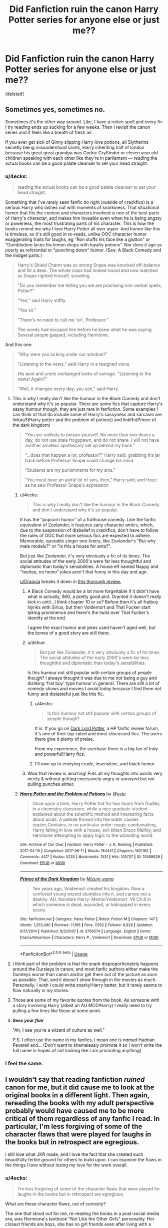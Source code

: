 #+TITLE: Did Fanfiction ruin the canon Harry Potter series for anyone else or just me??

* Did Fanfiction ruin the canon Harry Potter series for anyone else or just me??
:PROPERTIES:
:Score: 260
:DateUnix: 1566006211.0
:DateShort: 2019-Aug-17
:END:
[deleted]


** Sometimes yes, sometimes no.

Sometimes it's the other way around. Like, I have a rotten spell and every fic I try reading ends up sucking for a few weeks. Then I revisit the canon series and it feels like a breath of fresh air.

If you ever get sick of Ginny slipping Harry love potions, all Slytherins secretly being misunderstood saints, Harry inheriting half of london because his great great grandpa was Godric Gryffindor or eleven year old children speaking with each other like they're in parliament --- reading the actual books can be a good palate cleanser to set your head straight.
:PROPERTIES:
:Author: CozyGhosty
:Score: 229
:DateUnix: 1566007155.0
:DateShort: 2019-Aug-17
:END:

*** u/4ecks:
#+begin_quote
  reading the actual books can be a good palate cleanser to set your head straight.
#+end_quote

Something that I've rarely seen fanfic do right (outside of crackfics) is a serious Harry who lashes out with moments of snarkiness. That situational humor that fits the context and characters involved is one of the best parts of Harry's character, and makes him loveable even when he is being angsty or powerless, the most frustrating parts of his character. This is how the books remind me why I love Harry Potter all over again. And humor like this is timeless, so it's still good in re-reads, unlike OOC character humor exaggerating traits for laughs, eg "Ron stuffs his face like a glutton" or "Dumbledore laces his lemon drops with loyalty potions". Nor does it age as poorly as referential or "punching down" humor. (See: A Black Comedy and the midget parts.)

#+begin_quote
  Harry's Shield Charm was so strong Snape was knocked off-balance and hit a desk. The whole class had looked round and now watched as Snape righted himself, scowling.

  "Do you remember me telling you we are practising non-verbal spells, Potter?"

  "Yes," said Harry stiffly.

  "Yes sir."

  "There's no need to call me 'sir', Professor."

  The words had escaped him before he knew what he was saying. Several people gasped, including Hermione.
#+end_quote

And this one:

#+begin_quote
  "Why were you lurking under our window?"

  "Listening to the news," said Harry in a resigned voice.

  His aunt and uncle exchanged looks of outrage. "Listening to the news! Again?"

  "Well, it changes every day, you see," said Harry.
#+end_quote
:PROPERTIES:
:Author: 4ecks
:Score: 175
:DateUnix: 1566008365.0
:DateShort: 2019-Aug-17
:END:

**** This is why I really don't like the humour in the Black Comedy and don't understand why it's so popular. There are some fics that capture Harry's sassy humour though, they are just rare in fanfiction. Some examples I can think of that do include some of Harry's sassyness and sarcasm are linkao3(Harry potter and the problem of potions) and linkffn(Prince of the dark kingdom)

#+begin_quote
  “You are unlikely to poison yourself. No more than two doses a day, do not use stale frogspawn, and do not share. I will not have another amateur apothecary set up behind my back.”

  “...does that happen a lot, professor?” Harry said, grabbing his jar back before Professor Snape could change his mind.

  “Students are my punishments for my sins.”

  “You must have an awful lot of sins, then,” Harry said, and froze as he saw Professor Snape's expression
#+end_quote
:PROPERTIES:
:Author: dehue
:Score: 65
:DateUnix: 1566031226.0
:DateShort: 2019-Aug-17
:END:

***** u/4ecks:
#+begin_quote
  This is why I really don't like the humour in the Black Comedy and don't understand why it's so popular.
#+end_quote

It has the "popcorn humor" of a frathouse comedy. Like the fanfic equivalent of Zoolander, it features zany character antics, which, due to the suspension of disbelief in crackfics, don't have to follow the rules of OOC that more serious fics are expected to adhere. Memorable, quotable zinger one-liners, like Zoolander's "But why male models?" or "Is this a house for ants?".

But just like Zoolander, it's very obviously a fic of its times. The social attitudes of the early 2000's were far less thoughtful and diplomatic than today's sensibilities. A house elf named Nappy and "teehee, no homo" jokes aren't that funny in this day and age.

[[/u/Draquia][u/Draquia]] breaks it down in [[https://www.reddit.com/r/HPfanfiction/comments/bfx8ar/fic_review_a_black_comedy_by_nonjon_the_au_in/][this thorough review.]]
:PROPERTIES:
:Author: 4ecks
:Score: 26
:DateUnix: 1566032795.0
:DateShort: 2019-Aug-17
:END:

****** A Black Comedy would be a lot more forgettable if it didn't have what is actually, IMO, a pretty good plot. Granted it doesn't really kick in until...I think chapter 10 or so? Before then it's all fratboy hijinks with Sirius, but then Voldemort and That Fucker start taking prominence and there's the twist over That Fucker's identity at the end.

I agree the exact humor and jokes used haven't aged well, but the bones of a good story are still there.
:PROPERTIES:
:Author: ParanoidDrone
:Score: 13
:DateUnix: 1566056372.0
:DateShort: 2019-Aug-17
:END:


****** u/dehue:
#+begin_quote
  But just like Zoolander, it's very obviously a fic of its times. The social attitudes of the early 2000's were far less thoughtful and diplomatic than today's sensibilities.
#+end_quote

Is this humour not still popular with certain groups of people though? I always thought it was due to me not being a guy and disliking 'frat boy' type humour in general. There are still a lot of comedy shows and movies I avoid today because I find them not funny and distasteful just like this fic.
:PROPERTIES:
:Author: dehue
:Score: 9
:DateUnix: 1566034246.0
:DateShort: 2019-Aug-17
:END:

******* u/4ecks:
#+begin_quote
  Is this humour not still popular with certain groups of people though?
#+end_quote

It is. If you go on [[https://forums.darklordpotter.net/threads/a-black-comedy-by-nonjon-m.5224/][Dark Lord Potter]], a HP fanfic review forum, it's one of their top-rated and most-discussed fics. The users there give it plenty of praise.

From my experience, the userbase there is a big fan of Indy and powerful!Harry fics.
:PROPERTIES:
:Author: 4ecks
:Score: 10
:DateUnix: 1566035001.0
:DateShort: 2019-Aug-17
:END:


******* I'll own up to enioying crude, insensitive, and black humor.
:PROPERTIES:
:Author: darkpothead
:Score: 2
:DateUnix: 1566207462.0
:DateShort: 2019-Aug-19
:END:


****** Wow that review is amazing! Puts all my thoughts into words very nicely & without getting excessively angry or annoyed but not pulling punches either.
:PROPERTIES:
:Author: 360Saturn
:Score: 5
:DateUnix: 1566038418.0
:DateShort: 2019-Aug-17
:END:


***** [[https://archiveofourown.org/works/10588629][*/Harry Potter and the Problem of Potions/*]] by [[https://www.archiveofourown.org/users/Wyste/pseuds/Wyste][/Wyste/]]

#+begin_quote
  Once upon a time, Harry Potter hid for two hours from Dudley in a chemistry classroom, while a nice graduate student explained about the scientific method and interesting facts about acids. A pebble thrown into the water causes ripples.Contains, in no particular order: magic candymaking, Harry falling in love with a house, evil kitten Draco Malfoy, and Hermione attempting to apply logic to the wizarding world.
#+end_quote

^{/Site/:} ^{Archive} ^{of} ^{Our} ^{Own} ^{*|*} ^{/Fandom/:} ^{Harry} ^{Potter} ^{-} ^{J.} ^{K.} ^{Rowling} ^{*|*} ^{/Published/:} ^{2017-04-10} ^{*|*} ^{/Completed/:} ^{2017-06-11} ^{*|*} ^{/Words/:} ^{184441} ^{*|*} ^{/Chapters/:} ^{162/162} ^{*|*} ^{/Comments/:} ^{4417} ^{*|*} ^{/Kudos/:} ^{5230} ^{*|*} ^{/Bookmarks/:} ^{1531} ^{*|*} ^{/Hits/:} ^{105737} ^{*|*} ^{/ID/:} ^{10588629} ^{*|*} ^{/Download/:} ^{[[https://archiveofourown.org/downloads/10588629/Harry%20Potter%20and%20the.epub?updated_at=1545136568][EPUB]]} ^{or} ^{[[https://archiveofourown.org/downloads/10588629/Harry%20Potter%20and%20the.mobi?updated_at=1545136568][MOBI]]}

--------------

[[https://www.fanfiction.net/s/3766574/1/][*/Prince of the Dark Kingdom/*]] by [[https://www.fanfiction.net/u/1355498/Mizuni-sama][/Mizuni-sama/]]

#+begin_quote
  Ten years ago, Voldemort created his kingdom. Now a confused young wizard stumbles into it, and carves out a destiny. AU. Nondark Harry. MentorVoldemort. VII Ch.8 In which someone is dead, wounded, or kidnapped in every scene.
#+end_quote

^{/Site/:} ^{fanfiction.net} ^{*|*} ^{/Category/:} ^{Harry} ^{Potter} ^{*|*} ^{/Rated/:} ^{Fiction} ^{M} ^{*|*} ^{/Chapters/:} ^{147} ^{*|*} ^{/Words/:} ^{1,253,480} ^{*|*} ^{/Reviews/:} ^{11,166} ^{*|*} ^{/Favs/:} ^{7,652} ^{*|*} ^{/Follows/:} ^{6,829} ^{*|*} ^{/Updated/:} ^{6/17/2014} ^{*|*} ^{/Published/:} ^{9/3/2007} ^{*|*} ^{/id/:} ^{3766574} ^{*|*} ^{/Language/:} ^{English} ^{*|*} ^{/Genre/:} ^{Drama/Adventure} ^{*|*} ^{/Characters/:} ^{Harry} ^{P.,} ^{Voldemort} ^{*|*} ^{/Download/:} ^{[[http://www.ff2ebook.com/old/ffn-bot/index.php?id=3766574&source=ff&filetype=epub][EPUB]]} ^{or} ^{[[http://www.ff2ebook.com/old/ffn-bot/index.php?id=3766574&source=ff&filetype=mobi][MOBI]]}

--------------

*FanfictionBot*^{2.0.0-beta} | [[https://github.com/tusing/reddit-ffn-bot/wiki/Usage][Usage]]
:PROPERTIES:
:Author: FanfictionBot
:Score: 2
:DateUnix: 1566031246.0
:DateShort: 2019-Aug-17
:END:


**** I think part of the problem is that the snark disproportionately happens around the Dursleys in canon, and most fanfic authors either make the Dursleys worse than canon and/or get them out of the picture as soon as possible. That, and it doesn't show through in the movies as much. Personally, I wish I could write snarky!Harry better, but it rarely seems to flow naturally in my stories.
:PROPERTIES:
:Author: TheWhiteSquirrel
:Score: 16
:DateUnix: 1566042702.0
:DateShort: 2019-Aug-17
:END:


**** Those are some of my favorite quotes from the book. As someone with a story involving Harry (albeit an AU MOD!Harry) I really need to try pulling a few lines like those at some point.
:PROPERTIES:
:Author: A_Fellow_Weeb
:Score: 2
:DateUnix: 1566028295.0
:DateShort: 2019-Aug-17
:END:


**** */Sees your flair/*

"Ah, I see you're a wizard of culture as well."

P.S. I often use the name in my fanfics, I mean one is /named/ Hadrian Peverell and... (Don't want to shamelessly promote it so I won't write the full name in hopes of not looking like I am promoting anything)
:PROPERTIES:
:Author: Tokimi-
:Score: 1
:DateUnix: 1566073296.0
:DateShort: 2019-Aug-18
:END:


*** I feel the same.
:PROPERTIES:
:Author: Miqdad_Suleman
:Score: 2
:DateUnix: 1566124938.0
:DateShort: 2019-Aug-18
:END:


** I wouldn't say that reading fanfiction /ruined/ canon for me, but it did cause me to look at the original books in a different light. Then again, rereading the books with my adult perspective probably would have caused me to be more critical of them regardless of any fanfic I read. In particular, I'm less forgiving of some of the character flaws that were played for laughs in the books but in retrospect are egregious.

I still love what JKR made, and I love the fact that she created such beautifully fertile ground for others to build upon. I can examine the flaws in the things I love without losing my love for the work overall.
:PROPERTIES:
:Author: chiruochiba
:Score: 46
:DateUnix: 1566007513.0
:DateShort: 2019-Aug-17
:END:

*** u/4ecks:
#+begin_quote
  I'm less forgiving of some of the character flaws that were played for laughs in the books but in retrospect are egregious.
#+end_quote

What are these character flaws, out of curiosity?

The one that stood out for me, re-reading the books in a post-social media era, was Hermione's textbook "Not Like the Other Girls" personality. Her closest friends are boys, she has no girl friends even after living with a bunch of girls for 6 years, is proud of her low-maintenance appearance, and is disparaging toward other girls for having girly or feminine interests. It leaves a bad taste in my mouth, because Hermione was held up for a long time (in my mind, and in other people's) as an example of a great female character/protagonist/deuteragonist.
:PROPERTIES:
:Author: 4ecks
:Score: 43
:DateUnix: 1566008965.0
:DateShort: 2019-Aug-17
:END:

**** Discussions on this sub led me to realize more of Hermione's flaws, including the one you mentioned, but when I re-read the first five books, what stood out most for me is Ron's flaws and the black-and-white way the narative treats bullies.

Regarding Ron, during my re-read I noticed things like what he had to say about his Squib relative, his complete lack of caring about the topic of slavery, his gawking at Neville's parents as if they were an entertaining spectacle, etc. As a kid I just glossed over that, but I'm less forgiving now.

Regarding bullies, until book 6 the Harry Potter series follows the same narrative trend of other YA novels such as /Ender's Game/: When the main character is tormented by a bully the MC chooses to take matters into their own hands rather than get help from an adult. The MC retaliates with even greater force than the bully used, giving worse than they got, and the narative congratulates them for this eye-for-an-eye win. Looking back, I recognise how I internalized that message from this and other books, and realise it's not a good message to give preteens. Attempting to resolve conflicts that way in reality creates a whole mess of worse problems.
:PROPERTIES:
:Author: chiruochiba
:Score: 22
:DateUnix: 1566010665.0
:DateShort: 2019-Aug-17
:END:

***** I think Ron's character, and his character flaws, fit in with how the rest of the Weasleys are portrayed. Namely, the narrative tells us they're great, the Burrow is Harry's home away from "home", but when you look closer, the shine comes off them. Some readers handwave it with "Oh, all families have their troubles and flaws", but goddamn, sometimes this family gets real toxic.

Here's how the story tells you that the Weasleys are meant to be good and heroic to our plucky orphan eyes:

#+begin_quote
  Life at The Burrow was as different as possible from life in Privet Drive. What Harry found most unusual about life at Ron's, however, wasn't the talking mirror or the clanking ghoul: it was the fact that everybody there seemed to like him.

  The end of the summer holidays came too quickly for Harry's liking. He was looking forward to getting back to Hogwarts, but his month at The Burrow had been the happiest of his life. It was difficult not to feel jealous of Ron when he thought of the Dursleys and the sort of welcome he could expect next time he turned up in Privet Drive.
#+end_quote

.

In reality, the Weasley parents buy Percy a new owl for making prefect, while Ron gets a secondhand junk wand. Fred and George bully Percy and change his badge to read "Bighead Boy", and scar Ron for life with the spider teddy bear prank, while Molly is too busy doing something else to enforce discipline. The term "scarlet woman" gets tossed around the house and Ron ends up bringing it to school, a parallel to the Malfoy family teaching Draco to throw slurs like "mudblood" around at school. Mrs. Weasley says "That's everyone in the family" when Ron gets his prefect badge, leading to Fred and George's "What are we, next door neighbors" line.

#+begin_quote
  "I don't believe it! I don't believe it! Oh, Ron, how wonderful! A prefect! That's everyone in the family!"

  "What are Fred and I, next-door neighbours?" said George indignantly, as his mother pushed him aside and flung her arms around her youngest son.
#+end_quote

.

Though just like the narrative treatment of bullying that you mentioned, in this case, the narrative is incredibly tolerant and accepting of people deemed "heroic", to the ridiculous extreme of Harry naming his son after Snape and Dumbledore.
:PROPERTIES:
:Author: 4ecks
:Score: 33
:DateUnix: 1566011817.0
:DateShort: 2019-Aug-17
:END:

****** Molly also takes time to ensure that she buys Harry dress robes that are green so they 'match his eyes' but ends up getting Ron /burgundy/ robes that she, as a red head, should know are going to clash terribly with his hair. I also don't get how she couldn't have taken just a few seconds to ask Ron what colour he wanted and then use magic to change them.
:PROPERTIES:
:Author: Aruu
:Score: 10
:DateUnix: 1566056753.0
:DateShort: 2019-Aug-17
:END:

******* Presumably Ron's are hand-me-downs where Harry's are bought using the gold in his vault.
:PROPERTIES:
:Author: Chendii
:Score: 4
:DateUnix: 1566089814.0
:DateShort: 2019-Aug-18
:END:

******** Yeah, Harry's are new while I believe Ron's are from a second hand store.
:PROPERTIES:
:Author: Aruu
:Score: 2
:DateUnix: 1566119052.0
:DateShort: 2019-Aug-18
:END:


****** u/glp1992:
#+begin_quote
  ect, while Ron gets a secondhand junk wand. Fred and George bully Percy and change his badge to read "Bighead Boy", and scar Ron for life with the spider teddy bear prank, while Molly is too busy doing something else to enforce discipline. The term "scarlet woman" gets tossed around the house and Ron ends up bringing it to school, a parallel to the Malfoy family teaching Draco to throw slurs like "mudblood" around at school. Mrs. Weasley says "That's everyone in t
#+end_quote

quick one about hte wand, i get the impression reading the books that the people in the world don't really know/understand the wand chooses the wizard and wand loyalty, granted we only have the insight of a flawed narrator but on that one sample, Olivander doesn't explain it at all. wouldn't surprise me if all the old pureblood families thought hand me down wands were much better
:PROPERTIES:
:Author: glp1992
:Score: 1
:DateUnix: 1566051445.0
:DateShort: 2019-Aug-17
:END:

******* u/themegaweirdthrow:
#+begin_quote
  old pureblood families thought hand me down wands were much better
#+end_quote

Doesn't really work when we know Ron and Neville seem to be the only ones that have a second hand wand. Neville has one, but that's because his Grandmother is an overbearing asshole, that tries to make Neville into his dad.
:PROPERTIES:
:Author: themegaweirdthrow
:Score: 9
:DateUnix: 1566056268.0
:DateShort: 2019-Aug-17
:END:

******** u/glp1992:
#+begin_quote
  e down wands were much better

  Doesn't really work when we know Ron and Neville seem to be the only ones that have a second hand wand. Neville has one, but that's because his Grandmothe
#+end_quote

unreliable narrator remember, of the 3 whose wands we know about, Ron, Neville and Draco, 2 of them do follow this type and we don't know that Draco's isn't a hand-me-down that fits him (though unlikely) two thirds, so we don't know either way how popular it is in wizarding culture to do it
:PROPERTIES:
:Author: glp1992
:Score: 2
:DateUnix: 1566071053.0
:DateShort: 2019-Aug-18
:END:


***** u/GMantis:
#+begin_quote
  what he had to say about his Squib relative, his complete lack of caring about the topic of slavery, his gawking at Neville's parents as if they were an entertaining spectacle
#+end_quote

It would be perhaps better to mention actual flaws? He has nothing to say about his squib relatives, his view of elf slavery is shared by the vast majority of magic users (and are justified in canon) and he ceased his attempts to see Neville's parents (it doesn't seem he actually saw them) the moment he learned about them being tortured into insanity. I don't see how any of this is egregious.
:PROPERTIES:
:Author: GMantis
:Score: 3
:DateUnix: 1567671124.0
:DateShort: 2019-Sep-05
:END:


*** I think growing up and reading the works of people who already did move us away from the intended audience of the books. The abuse Harry faces from his relatives is just stuff that happens in fairytales and Hogwarts is cool with its thrills. I thought that when I was reading the books for the first time.\\
Someone who isn't an intended reader ponders about the psychological damages Harry's relatives have visited upon him and understand that Hogwarts is actually rather horrible as a school, as in, a place where children are sent to learn things instead of having adventures without adults knowing or even caring.
:PROPERTIES:
:Author: rosemarjoram
:Score: 3
:DateUnix: 1566028873.0
:DateShort: 2019-Aug-17
:END:


** Not even a little bit. If anything, reading fic has /deepened/ my appreciation for the series - both because of good fics that make me think more about the characterization and worldbuilding JKR gave us, and bad fics that make me go "thank god /that/ wasn't canon."
:PROPERTIES:
:Author: siderumincaelo
:Score: 81
:DateUnix: 1566008707.0
:DateShort: 2019-Aug-17
:END:

*** There are so many remarkable pieces of fanfiction who are able to hit incredible emotional notes because of the original series. JKR got us to fall in love with so many characters and built us this world. There are fanfics that are more relatable and interesting to me in this current point of time, but it's because I know and love canon.
:PROPERTIES:
:Author: poondi
:Score: 24
:DateUnix: 1566014987.0
:DateShort: 2019-Aug-17
:END:


** I've yet to find any fanfiction that I think is better than canon.
:PROPERTIES:
:Author: Lord_Anarchy
:Score: 49
:DateUnix: 1566008290.0
:DateShort: 2019-Aug-17
:END:

*** I love seventh Horcrux as a satire, but in terms of sheer writing, no nothing beats canon.
:PROPERTIES:
:Score: 13
:DateUnix: 1566012093.0
:DateShort: 2019-Aug-17
:END:


*** Individual fics may not be better than canon but they often give a lot more depth to certain characters and groups than canon. Slytherins in the books are mostly a one dimensional group of bad guys. The better members include Andromeda who we know almost nothing about, Slughorn who plays favorites and ignores non important students and Snape who may as well be a villain. At least fanfiction tries to portray slytherins as a more balanced group. Voldemort/Tom Riddle are also given way more depth in fanfiction than canon.

As a whole I do agree that no fanfiction comes close to being as good and complete worldbuilding wise as the original Harry Potter books. The fact that all of us here are still reading and writing HP fanfiction based on the books and not on some random fanfic speaks for itself.
:PROPERTIES:
:Author: dehue
:Score: 3
:DateUnix: 1566072995.0
:DateShort: 2019-Aug-18
:END:


*** I found that in "Harry Potter and the Natural 20". Never read anything funnier, and really liked some of the ideas of the fic aside of the lulz crossover thing.

Like Lucius Malfoy being a gigantic bastard but who doesn't want Voldemort to return, because he actually has a much better plan to ensure pureblood supremacy : through politics, putting a loyal pureblood in every important job at the ministry, and ever so slowly pushing the muggleborn out of it, making them poorer an poorer with cleverly worded laws and regulations, and in the end make them unable to afford even wands.

​

That and some DeathEater were actually scary, like Bellatrix or Young Voldemort (diary) who completely fuck the MC over and actually outsmart him.
:PROPERTIES:
:Author: Laenthis
:Score: 6
:DateUnix: 1566034965.0
:DateShort: 2019-Aug-17
:END:


*** [deleted]
:PROPERTIES:
:Score: 2
:DateUnix: 1566010752.0
:DateShort: 2019-Aug-17
:END:

**** While I have endevoured to make VP stand on its own as a story, it is still fundamentally parasitical on canon.

I don't think I've ever encountered a fic that I would describe as even half as good as canon. And I've been reading HP fanfic for... 14 years now.
:PROPERTIES:
:Author: Taure
:Score: 29
:DateUnix: 1566033594.0
:DateShort: 2019-Aug-17
:END:

***** I don't think they're even commensurate. It just doesn't make sense to judge fanfic on the same scale as canon when fanfic either draws heavily on canon or is so different that I'm likely to lose interest (though that might be just me).

There have been a very few fics where the author has successfully done something as /big/ as JKR did (in worldbuilding/storytelling, not length), and a very few where I was blown away by the quality of the writing (yours being one), but I don't see a way of matching those two things together.
:PROPERTIES:
:Author: TheWhiteSquirrel
:Score: 5
:DateUnix: 1566043499.0
:DateShort: 2019-Aug-17
:END:


**** Canon is professionally published and completed.
:PROPERTIES:
:Author: hamoboy
:Score: 3
:DateUnix: 1566029673.0
:DateShort: 2019-Aug-17
:END:

***** I mean, so is Fifty Shades of Gray. While I dont think Victoria Potter is better than canon, its certainly not for that reason.
:PROPERTIES:
:Author: aAlouda
:Score: 9
:DateUnix: 1566033409.0
:DateShort: 2019-Aug-17
:END:

****** I was just being snarky because the claim that Victoria Potter, a fanfic that hasn't even finished second year, is better than Harry Potter canon, seemed ridiculous.

After the Game of Thrones finale, I don't fully judge serialized work until it's complete. Who knows what fuckery the writers of a work you enjoy will think up to poison the ending?
:PROPERTIES:
:Author: hamoboy
:Score: 7
:DateUnix: 1566034632.0
:DateShort: 2019-Aug-17
:END:

******* To be fair, with GoT, the ending wasn't the problem, it was the way they executed it. The ending was rushed as hell, and entire plot threads were thrown out to get there, which is what makes it bad. The ending is almost certainly going to the the ending GRRM gives us in the books, it's just that it won't be as badly executed.

GoT rant aside, I agree. The quality of a series cannot be judged until it's finished. Many fanfics have started off brilliantly, and then have been completely derailed later on, while others read like trash initially, but later chapters elevate the quality. Also, while I've never read a fic of higher quality than canon, I've certainly read fics that I've enjoyed more than canon, weirdly.
:PROPERTIES:
:Score: 4
:DateUnix: 1566036233.0
:DateShort: 2019-Aug-17
:END:

******** u/hamoboy:
#+begin_quote
  To be fair, with GoT, the ending wasn't the problem, it was the way they executed it. The ending was rushed as hell, and entire plot threads were thrown out to get there, which is what makes it bad. The ending is almost certainly going to the the ending GRRM gives us in the books, it's just that it won't be as badly executed.
#+end_quote

GRRM said that the show was killing off people he wasn't planning to kill off (or straight up not casting characters he'd planned things for), and it was creating an alternate timeline as the narrative consequences of those deaths and absences made it diverge from his plans for the books. I agree that we'll largely see the same ending, but there could be twists we weren't expecting.

#+begin_quote
  Also, while I've never read a fic of higher quality than canon, I've certainly read fics that I've enjoyed more than canon, weirdly.
#+end_quote

My absolute favourite Harry Potter fanfic right now is The Dogfather by Hollimichele. It's an incredibly touching kidfic that makes me smile every time I re-read it. But I know it doesn't even touch canon in terms of quality.
:PROPERTIES:
:Author: hamoboy
:Score: 2
:DateUnix: 1566041881.0
:DateShort: 2019-Aug-17
:END:


***** [deleted]
:PROPERTIES:
:Score: 2
:DateUnix: 1566038434.0
:DateShort: 2019-Aug-17
:END:

****** Which is still hilarious to me, but everyone is entitled to their own opinion so I will respect yours.

Any fanworks even approaching canon's quality (in terms of quality of prose, narrative excitement and mass appeal) would benefit from judicious use of find-replace and submission to publishers. Lord knows it's happened before (Mortal Instruments series).
:PROPERTIES:
:Author: hamoboy
:Score: 1
:DateUnix: 1566041622.0
:DateShort: 2019-Aug-17
:END:


**** Nah. It's okay, but it's not really as good. Say what you want about JKR's shitty worldbuilding and tweets, her writing of action scenes are extremely good. That's why I hated OOTP so much.
:PROPERTIES:
:Score: 7
:DateUnix: 1566015138.0
:DateShort: 2019-Aug-17
:END:

***** u/Taure:
#+begin_quote
  Nah. It's okay, but it's not really as good. Say what you want about JKR's shitty worldbuilding and tweets, her writing of action scenes are extremely good. That's why I hated OOTP so much.
#+end_quote

Wait, you hated OotP /because/ it contained well-written action?
:PROPERTIES:
:Author: Taure
:Score: 12
:DateUnix: 1566033646.0
:DateShort: 2019-Aug-17
:END:

****** No, because it barely contained any action. The scene at the end was great, but the book was way too drawn-out.
:PROPERTIES:
:Score: 3
:DateUnix: 1566062832.0
:DateShort: 2019-Aug-17
:END:


***** u/SingInDefeat:
#+begin_quote
  Say what you want about JKR's shitty worldbuilding
#+end_quote

I'd be the first to call out JKR's sloppiness, but honestly it doesn't matter. JKR is a terrific worldbuilder and this entire community is a testament to the amazing world she built. It doesn't matter how old Charlie Weasley is, because that's not what Hogwarts is about.
:PROPERTIES:
:Author: SingInDefeat
:Score: 14
:DateUnix: 1566036457.0
:DateShort: 2019-Aug-17
:END:

****** I think the gaps in the worldbuilding provide a tension that increases the impetus for fanfiction. Rowling's Wizarding World has a specific mix of extremely minute details combined with large gaps/plot holes that's like catnip for fanfic writers. Many other fandoms with similar popularity (Star Wars, Marvel) don't have as much fanfic out there as Harry Potter.
:PROPERTIES:
:Author: hamoboy
:Score: 6
:DateUnix: 1566041361.0
:DateShort: 2019-Aug-17
:END:


**** I've known Taure for 10 years, of course I've read it.
:PROPERTIES:
:Author: Lord_Anarchy
:Score: 6
:DateUnix: 1566013521.0
:DateShort: 2019-Aug-17
:END:


**** It's good. It's not THAT good.
:PROPERTIES:
:Author: lucyroesslers
:Score: 3
:DateUnix: 1566015138.0
:DateShort: 2019-Aug-17
:END:


** It's definitely made me more critical of many aspects of canon, and I'm always going to mourn the missed potential. Honestly though, a lot of it for me was just getting older. The books were such a staple of my childhood, and I read them over and over, but after a while I grew out of them a bit. By the time the 6th and 7th books were released I only read them once apiece and then continued on my merry way with fan fiction. By that point I enjoyed the fics that had dynamic plots and interesting world building (grown from the world I already loved), more than I enjoyed the books themselves. I will always love them and hold them in my heart though.
:PROPERTIES:
:Author: Amarantexx
:Score: 18
:DateUnix: 1566013472.0
:DateShort: 2019-Aug-17
:END:


** HbP ruined Canon for me. If it wasn't for fanfiction that is where my relationship with the Fandom would have ended. Fanfiction is what keeps me loving the world of Harry Potter after Cursed Child, Fantastic Beasts and tweets about shiting in the hallways
:PROPERTIES:
:Author: MajinCloud
:Score: 7
:DateUnix: 1566040495.0
:DateShort: 2019-Aug-17
:END:


** The opposite for me. I don't like the majority of HP fics because they retread canon with worse writing and awkward interpretations of the characters and lore. I tend to prefer stories outside of canon that seek to expand the world without 'refining' it.

We may have grown up a little, realized that JKR isn't a perfect writer, but for my part no fanfiction has even come close to affecting me the way her books did and have done.
:PROPERTIES:
:Author: More_Cortisol
:Score: 23
:DateUnix: 1566008389.0
:DateShort: 2019-Aug-17
:END:


** After rereading the series a few times, I couldn't stand it anymore. This is a few years before I started reading fanfiction. Canon ruined it for me, but when I found out what fanfiction was, it truly gave me pleasure in the series. Because it explored different routes, or expanded in some areas where the book didn't. Or perhaps it took a different route, leading to a completely different story. It wasn't just simply Harry surviving, or the plot giving him just enough to get through the task that it had in store. Rather, it was and is Harry learning and exploring more of the wizarding world and not just Harry using the bare minimum to get through.
:PROPERTIES:
:Author: CuriousLurkerPresent
:Score: 11
:DateUnix: 1566008411.0
:DateShort: 2019-Aug-17
:END:


** HP isn't my main fandom and it's one of those series I have a weird relationship with, in that I enjoyed the canon once upon a time, but now I've sort of... I don't want to say I've outgrown it, but I was never really in love with/nostalgic for HP in the same way that I love(d) a lot of my childhood favourites. In that sense I've found a lot more satisfaction in fix-its and other fanfic than I have in the original canon, purely because they tick my “This is what I wanted to read” and “Shiny new story is shiny” boxes. A lot of what I read is divergent to the point of almost being origfic.

With a couple of my fandoms, the world feels very wide to me. There's more of a sandbox, although the canon itself is more ‘closed'. I could cheerfully read six novels' worth of slice of life in those fandoms. This is hard to explain well, sorry.

HP isn't one of those for me.
:PROPERTIES:
:Score: 7
:DateUnix: 1566015086.0
:DateShort: 2019-Aug-17
:END:

*** What are some of your childhood favorites? I'm looking for some new YA reads.
:PROPERTIES:
:Author: fakeprincess
:Score: 1
:DateUnix: 1572668285.0
:DateShort: 2019-Nov-02
:END:


** If you are using someone else's characters, you are never going to be better than them. Most fics are only readable because Rowling is carrying them so hard.
:PROPERTIES:
:Author: AvarizeDK
:Score: 10
:DateUnix: 1566016534.0
:DateShort: 2019-Aug-17
:END:

*** While I haven't seen that in fanfic, there certainly are adaptions that are better then the source material.
:PROPERTIES:
:Author: aAlouda
:Score: 4
:DateUnix: 1566033493.0
:DateShort: 2019-Aug-17
:END:


** I did a small study one time: the average length of an HP story on ff.net is 10,000 words. There are 800,000 of them, so a total of 8,000,000,000 words. Now using the “rule” that 90% of everything is crap, that leaves 800,000,000 words of HP writing that is good to great. There are just about 1,000,000 words in the 7 books. That means that Rowling has written significantly less that 1% of the best HP literature, and that's just counting ff.net 😀
:PROPERTIES:
:Author: Kastellen
:Score: 6
:DateUnix: 1566044503.0
:DateShort: 2019-Aug-17
:END:


** Partially I suppose. Many fanfics add new twists to canon or offer interesting alternatives such as AU fics. So canon HP is just meh compared to the more novel fics.

But Rowling's prose etc is better than fanfic authors. Sure. I've come to the point that I must admit canon HP is a mediocre series. Plenty of plot holes, poor development compared to other professional authors. Canon HP is just a cherished childhood memory. For me, its either fanfic HP or top-notch professional writers.
:PROPERTIES:
:Author: Arsenal_49_Spurs_0
:Score: 3
:DateUnix: 1566012865.0
:DateShort: 2019-Aug-17
:END:


** Fanfiction kind of did ruin canon for me. I grew up with HP and always but it on a high pedestal. I started reading fanfiction when I was about 13 and haven't stopped ever since. With time I noticed how many flaws there are in canon. My dislike towards the movies didn't help it either.

Though I think book 1-5 are still alright.
:PROPERTIES:
:Score: 3
:DateUnix: 1566041193.0
:DateShort: 2019-Aug-17
:END:


** Nah. JKR ruined the HP canon for me.
:PROPERTIES:
:Author: the_long_way_round25
:Score: 5
:DateUnix: 1566025904.0
:DateShort: 2019-Aug-17
:END:


** Book 5-7 ruined canon for me.
:PROPERTIES:
:Score: 4
:DateUnix: 1566033581.0
:DateShort: 2019-Aug-17
:END:


** Please share your favorites! Always looking for more fics.
:PROPERTIES:
:Author: blueoystercult
:Score: 2
:DateUnix: 1566020266.0
:DateShort: 2019-Aug-17
:END:


** Fanfiction has made me aware of many flaws in the canon story, so I definitely see it as a more average series than the masterpiece I saw it as when I was younger.

A problem I have with fanfiction though, is how so many fanfics try to address these problems rather than just write a completely different story. Sometimes people write a fanfic /just/ to try and fix something, rather than write an actually interesting story. People go the manipulative Dumbledore route because of him leaving Harry on a doorstep etc., but that's usually just substituting a plot hole for a boring, one-dimensional antagonist.
:PROPERTIES:
:Author: Rpg_gamer_
:Score: 2
:DateUnix: 1566034001.0
:DateShort: 2019-Aug-17
:END:


** Not reading it, no --- rather the opposite.

But writing it, with all the rereading and analysis of canon, made me hyper-aware of the weaknesses in writing and plotting, the obvious sketchy research, afterthoughts, and plot holes, and (unintentionally, I'm sure) Rowling's own prejudices.

So the answer to the question is yes.
:PROPERTIES:
:Author: booksandpots
:Score: 2
:DateUnix: 1566038557.0
:DateShort: 2019-Aug-17
:END:


** No screw canon ive ways hated canon Harry I just never liked how he never tried to better himself even knowing that every year people are out to get him he never tried to learn the loop holes or better magic never learned rituals and dont get me started on he's love for he's parents makes no sense he didn't even know them idk maybe it's me but if someone killed my family and i found out I had magic I'd try to better myself by all means to be ready for the enemy the moment Harry faced vold in first year should of been that moment of Slytherin ambition sadly he became a Weasley instead
:PROPERTIES:
:Author: TikkyMikk
:Score: 2
:DateUnix: 1566033408.0
:DateShort: 2019-Aug-17
:END:


** I wouldn't say ruin but I certainly don't think it's an amazing read as I thought as a child. So many dumb things, so many wasted potential. You can't deny Rowling became a hack around book 3 with the hole time-travel fiasco and how she kept adding random things and reconnect them later. Voldemort looks so cartoonish by book 5, the adults are completely useless early one and even later. The awful romance, the stacked Gryffindor cast with so little use of Ravenclaw and Hufflepuff. The absolutely merciless writing against Slytherin and the stupid desire to kill all the characters in the last books. In the same way, I just wish I could read more fanfics that explore those things and don't focus so much in Harry.
:PROPERTIES:
:Author: Anmothra
:Score: 4
:DateUnix: 1566007660.0
:DateShort: 2019-Aug-17
:END:


** For me, it didn't. The original series was written for the first few books at a low point in JKR's life & she made the decision to (largely) not change the estsblished rules or retcon anything once she transitioned into a wealthy author with resources.

Also I take the books as they are - stories for kids, yes, but stories more specifically /aimed at British kids, mainly boys, in the 1990s/. She didn't have the resources or the ambition to aim for anything more. The fact they became well loved outside that intended demo is a bonus, not a primary achievement.

E: Intrigued by the downvotes - what's up with that, folks?
:PROPERTIES:
:Author: 360Saturn
:Score: 3
:DateUnix: 1566037929.0
:DateShort: 2019-Aug-17
:END:


** Yes. I started into HP fanfic after GoF. Prior to that I'd occasionally re-read the series. After reading some absolutely fabulous fics, I only read the subsequent canon books once. And I hate JK's ending. I never liked the horcrux concept. And that epilogue? No thanks. I watched the first movie just to see what they might be like and never watched another one. Harry's eyes weren't even green. I've read the articles, I know why they aren't, but it's such an integral concept to the books that I just couldn't get past it. Plus while I know the books describe the school uniform as having pointed witches hats, that always struck me as weird and cheesy and I ignored them in the books. In my head pictures, they didn't exist. And seeing them in film was even worse than on paper.

So yes. HP fanfics ruined canon for me.
:PROPERTIES:
:Author: angeliqu
:Score: 2
:DateUnix: 1566018002.0
:DateShort: 2019-Aug-17
:END:

*** I like the Horcrux concept but I think the only Horcrux should have been Harry himself (and maybe the diary). Having multiple horcruxes forces you into the treasure hunt.
:PROPERTIES:
:Author: Taure
:Score: 6
:DateUnix: 1566033770.0
:DateShort: 2019-Aug-17
:END:


*** u/Ch1pp:
#+begin_quote
  Plus while I know the books describe the school uniform as having pointed witches hats, that always struck me as weird and cheesy and I ignored them in the books. In my head pictures, they didn't exist. And seeing them in film was even worse than on paper.
#+end_quote

Wow. I was exactly the opposite. By the third films they stop with the hats and such and start going round the school in jeans and t-shirts. I was so annoyed by that, the pointy hats and stuff always seemed integral to me.
:PROPERTIES:
:Author: Ch1pp
:Score: 7
:DateUnix: 1566029804.0
:DateShort: 2019-Aug-17
:END:

**** yep everyone dressed like muggles in the later films
:PROPERTIES:
:Author: CommanderL3
:Score: 3
:DateUnix: 1566033041.0
:DateShort: 2019-Aug-17
:END:


** Look, cliché as it may be, I hold stories with competent characters being awe inspiring in higher regard than the stories of stunted, emasculated children bumbling around blindly through life and beating their mortal enemies through meek sacrifice. That's all I'll say.
:PROPERTIES:
:Author: VCXXXXX
:Score: 1
:DateUnix: 1566007341.0
:DateShort: 2019-Aug-17
:END:

*** Out of curiosity, what are your favorite TV shows, books, movies with characters like that?
:PROPERTIES:
:Author: FitzDizzyspells
:Score: 1
:DateUnix: 1566008389.0
:DateShort: 2019-Aug-17
:END:

**** The Mummy (1999), LotR, A Thousand Suns, Casino Royale, Two Days One Night, Harry Potter PoA, Metroid Prime 2 and Gesaffelstein performing "Viol" live.
:PROPERTIES:
:Author: VCXXXXX
:Score: 2
:DateUnix: 1566014854.0
:DateShort: 2019-Aug-17
:END:


** I wish some things were done differently in canon because of fics I've read, but I wouldn't say it ruined my whole experience with the books.
:PROPERTIES:
:Author: winterbranwen
:Score: 1
:DateUnix: 1566013976.0
:DateShort: 2019-Aug-17
:END:


** I wouldn't say they're "better"...I think the amount of fanfic read has just collectively pointed out the flaws of the original material. It's still more tonally consistent than 99% of fanfic, and I can't think of the mythic 1% but it probably exists.
:PROPERTIES:
:Score: 1
:DateUnix: 1566017745.0
:DateShort: 2019-Aug-17
:END:


** When reading fanfic I usually separate that world from the Canon one. Especially if that fic is AU or has OCs in it. I just think of it has a way to explore ideas and what ifs, we all tend to ask ourself what if this and this happened ecc; I find it amusing and interesting to explore how a certain character would react in certain situations. Some fic have the power to add on to the Canon world, though, and those are usually the best written ones. Personally I love a good fanfiction that keeps the character as close to Canon as they can, but I don't mind OOC-ness (?) if it's justified. I'm currently writing one so obviously I know that it's incredibly difficult to do so, so guys don't be too harsh, 'cause it's really hard.
:PROPERTIES:
:Author: IreneC29
:Score: 1
:DateUnix: 1566036754.0
:DateShort: 2019-Aug-17
:END:


** Canon ruined canon for me. The lack of ambition in Harry is what originally drove me into fanfiction.
:PROPERTIES:
:Author: internetadventures
:Score: 1
:DateUnix: 1566041571.0
:DateShort: 2019-Aug-17
:END:


** Yup. It made me realize that the Canon series was written entirely with ' instead of " for when people are talking. Now I can't even stand to read more than a couple of pages
:PROPERTIES:
:Author: Slothththth
:Score: 1
:DateUnix: 1566042669.0
:DateShort: 2019-Aug-17
:END:


** Yeah the main just seems boring and washed out of interesting plot
:PROPERTIES:
:Author: Toluckyforyou
:Score: 1
:DateUnix: 1566044027.0
:DateShort: 2019-Aug-17
:END:


** Fanon emphasizes plot wholes or aspects of canon that I disagree with or wish Harry had dealt with differently, but I find Fanon rarely portrays characters in a nuanced way. Dumbledore is either incompetent/arrogant, wise/kind, or manipulative - very few stories will incorporate all three into their story. Same with Harry - he's generally written as more proactive but (unless it's a crossover) the writers will then twist the story into a pretzel trying to keep as many elements of the canon plot as possible, even when they say it is AU.
:PROPERTIES:
:Author: 4wallsandawindow
:Score: 1
:DateUnix: 1566044277.0
:DateShort: 2019-Aug-17
:END:


** Fanfiction provided potential and alternatives that I didn't get in canon. So in that regard it satisfied my need for Harry to be powerful, because throughout the books the thing that always made me so mad and sad was his lack of agency and choice in many instances. But canon will always be the best for making me laugh. The prisoner of Azkaban was the funniest in my opinion and no fanfic that I have read has reached this level of humour.
:PROPERTIES:
:Author: Bucket_Pirate
:Score: 1
:DateUnix: 1566046813.0
:DateShort: 2019-Aug-17
:END:


** Canon isn't "new". I already know the canon story and reading it again wont do much for me. However, it's better written than most fanfics. When I read fanfic, my expectations are usually really low. That way I can enjoy fics even if they're poorly written.

I usually read fics losing myself in them, inheriting emotions from the protagonist on a strong level (this is why I dislike tradegy, heartbreak or similar). This works far better if I don't know exactly what is going to happen. It also works better the more I can relate to the protagonist, because there's less disconnect between what he does and what I would do.
:PROPERTIES:
:Author: Fredrik1994
:Score: 1
:DateUnix: 1566050478.0
:DateShort: 2019-Aug-17
:END:


** As a fan of particular ship in HP Fandom (Drarry to be precise), I couldn't read any other good stories with Harry/anyone else. I was really disgruntled and I wasn't sure I could go back to Canon. Surprisingly, when I tried re-reading Canon, I could. I even tried reading Harry/Ginny stories and I am really fond of them. I still can't stand Harry/anyone else though, like Hermione, Fleur, some Slytherin girl, some Ravenclaw girl etc, which is really tragic coz there are good Fanfictions out there with these random pairings.

In my head, Canon and Fanon are just two separate worlds I suppose. I will blame Fanon for me gaining an 'involuntary' respect for Snape and some other awful characters in Canon. That changed because of Fanfiction, and I'm not happy about it.

You know what ruined Harry Potter series for me though - Crimes of Grindelwald movie.
:PROPERTIES:
:Score: 1
:DateUnix: 1566054797.0
:DateShort: 2019-Aug-17
:END:


** Fanfiction will never ruin Original series for me. The HP series are leagues above any Fantasy/Adventure writing that I've read. No offense to some really awesome Fanfiction writers out there, but there are very few authors who can match the brilliance or story telling and flow, that JKR did with the original series. (Not sure about her latest venture into Wizarding world or Tweets that's ruining a lot of people's Head canons though).

I can always go back to the original series and read them with the same obsession as I did so many years ago when I first came upon them.

Oh, and did I mention British Authors have their own Charm to their books, that I'm yet to come across in my own Nation's authors (Which is an English Speaking country) or American Authors.

I see the same Idyllic charm in Roald Dahl, Enid Blyton, C.S.Lewis etc.
:PROPERTIES:
:Score: 1
:DateUnix: 1566055275.0
:DateShort: 2019-Aug-17
:END:


** Not just you.
:PROPERTIES:
:Author: Sneaky_Prawn1
:Score: 1
:DateUnix: 1566071338.0
:DateShort: 2019-Aug-18
:END:


** Not books, JKR is exceptionally great story teller, especially on the low-level scene/dialogue writing level. Whenever I feel smug about her, I pick the bug and I am usually quite quickly conquered by how well written her dialogues and scenes are.

However, yes, the movies are mostly gone for me. I shown them to my children (again) couple of weeks ago, and I just couldn't stand movie!Hermione any more. It is just horrible how whole balance of all relationships is destroyed there.
:PROPERTIES:
:Author: ceplma
:Score: 1
:DateUnix: 1566082571.0
:DateShort: 2019-Aug-18
:END:


** It ruined canon for me when I was an idiot and liked indy!Harry with Ron and Dumbledore bashing, then I went and re-read canon, decided that it was a lot better than those fanfictions, and started reading the actually good ones instead.
:PROPERTIES:
:Author: Life_Equals_42
:Score: 1
:DateUnix: 1566088813.0
:DateShort: 2019-Aug-18
:END:


** sort of, after reading so many fan fictions i realize how simple a lot of the stuff that happens in the books could've been easily avoided and dealt with
:PROPERTIES:
:Author: jt186
:Score: 1
:DateUnix: 1566099211.0
:DateShort: 2019-Aug-18
:END:


** I mean - the only reason I read HP by JKR was to read the fanfic - so yeah! not just you :)
:PROPERTIES:
:Author: trynabebetterthaniam
:Score: 1
:DateUnix: 1566115221.0
:DateShort: 2019-Aug-18
:END:


** Yeah, though the time or two I started writing a Harry Potter fanfiction and needed to reference Sorcerer's Stone, I noticed that the writing was a lot better than I remembered. Not that that's surprising, I /did/ read the Harry Potter series 7 or 8 years ago and haven't reread any of them in the last four years other than the first few chapters of Sorcerer's Stone.
:PROPERTIES:
:Author: PixelGMS
:Score: 1
:DateUnix: 1566619981.0
:DateShort: 2019-Aug-24
:END:


** I couldn't read the original books again if I wanted to. After reading hundreds of fics from this fandom, they just dont do it for me anymore. I laughed when I read this post because it summed up my feelings in a nutshell about canon HP.
:PROPERTIES:
:Author: APastVenture
:Score: -2
:DateUnix: 1566007275.0
:DateShort: 2019-Aug-17
:END:

*** I agree with you, in canon the wizarding world, at least to me, seems like it doesn't really change for the better and the losses on the Light side really do not result in a win for the good guys or maybe its a depressing win. So reading a fanfic with more of a "happy" ending just feels better for me.

But I must say that canon Severus is an awesome character, complex, conflicted, and a right nasty bastard, but still awesome.

(I tried some different synonyms of awesome, but really, to me that is the word that defines him. Definition of awesome: extremely *impressive* or *daunting*; inspiring great admiration, *apprehension*, or *fear.*)
:PROPERTIES:
:Author: eislor
:Score: 1
:DateUnix: 1566060610.0
:DateShort: 2019-Aug-17
:END:

**** Canon feels like a first graders fingerpainting. While fanfiction feels more like an oil painting done with more intricate detail
:PROPERTIES:
:Author: APastVenture
:Score: 1
:DateUnix: 1566084411.0
:DateShort: 2019-Aug-18
:END:


** I feel this on a spiritual level
:PROPERTIES:
:Author: Kvandi
:Score: 1
:DateUnix: 1566015565.0
:DateShort: 2019-Aug-17
:END:


** Well a little I guess, although I spend most of my time reading fanfiction because they're interesting and well written
:PROPERTIES:
:Author: HuntressDemiwitch
:Score: 1
:DateUnix: 1566018640.0
:DateShort: 2019-Aug-17
:END:


** Not really, no.

Book Harry and I guess Movie Harry are just really interesting to me along with Luna, Ron, Neville etc, I enjoy rereading the books a lot.

There fanfics I consider hilarious but none that have surpassed canon story-wise.

I can understand why it would for some people though.
:PROPERTIES:
:Score: 1
:DateUnix: 1566036853.0
:DateShort: 2019-Aug-17
:END:


** Yeah hard
:PROPERTIES:
:Score: 1
:DateUnix: 1566036941.0
:DateShort: 2019-Aug-17
:END:


** I wouldn't say that it “ruined” the canon series for me. Though I can now say that I hate Hermione, Snape, and Ginny so much more now. The characterizations that are used in the fanfics are so imprinted on me that I can't stand them in canon.
:PROPERTIES:
:Author: Mynameisjonas12
:Score: -2
:DateUnix: 1566006597.0
:DateShort: 2019-Aug-17
:END:

*** [deleted]
:PROPERTIES:
:Score: -7
:DateUnix: 1566006877.0
:DateShort: 2019-Aug-17
:END:

**** Ya making Harry just average seems to be such a cop out by jk Rowling!
:PROPERTIES:
:Author: Mynameisjonas12
:Score: -3
:DateUnix: 1566007398.0
:DateShort: 2019-Aug-17
:END:


** I read the books 3 Christmas as ago for the first time and immediately dove into the fanfic world, looking for /more/. I read little else anymore, and I've tried to start a reread of the books a few times and just can't get into the first one.
:PROPERTIES:
:Author: medievaleagle
:Score: -3
:DateUnix: 1566006711.0
:DateShort: 2019-Aug-17
:END:

*** [deleted]
:PROPERTIES:
:Score: 1
:DateUnix: 1566006907.0
:DateShort: 2019-Aug-17
:END:

**** It's really true. My husband teases me all the time. I actually have a stack of books from the library that every time I get a few pages in, I go back to my fanfic fix. There's so much /good/ writing out there (there's a lot of bad too) that I don't want to miss any of it
:PROPERTIES:
:Author: medievaleagle
:Score: 1
:DateUnix: 1566007023.0
:DateShort: 2019-Aug-17
:END:


** Nah. Most ff just make me hate to be part of this community.

The amount of bashing and gayshit(the bad stuff) is absurd and the quality is so depressing low. What do I expect from fanfiction but come on, why the fuck is it the top 10 HP ff of all time. Do we have no taste at all?
:PROPERTIES:
:Author: apache4life
:Score: -4
:DateUnix: 1566014677.0
:DateShort: 2019-Aug-17
:END:
